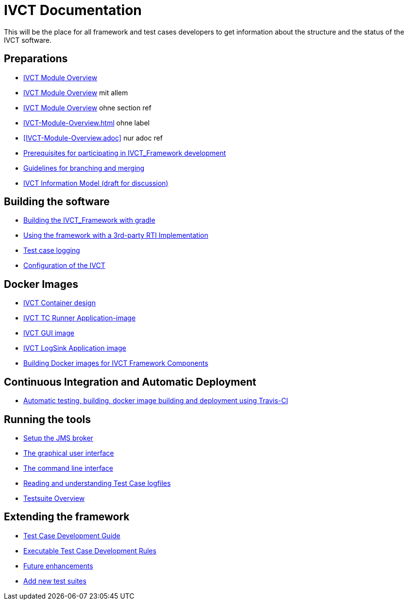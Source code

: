 = IVCT Documentation

This will be the place for all framework and test cases developers to get information about the structure and the status of the IVCT software.

== Preparations
* link:IVCT-Module-Overview.adoc[IVCT Module Overview]
* <<IVCT-Module-Overview.adoc#IVCT Module Overview,IVCT Module Overview>> mit allem
* <<IVCT-Module-Overview.adoc#,IVCT Module Overview>> ohne section ref
* <<IVCT-Module-Overview.adoc#IVCT Module Overview>> ohne label
* <<IVCT-Module-Overview.adoc>> nur adoc ref
* link:prerequisites.adoc[Prerequisites for participating in IVCT_Framework development]
* link:Branching-and-Merging.adoc[Guidelines for branching and merging]
* link:model.adoc[IVCT Information Model (draft for discussion)]

== Building the software
* link:gradleDoc.adoc[Building the IVCT_Framework with gradle]
* link:3rdpartyRti.adoc[Using the framework with a 3rd-party RTI Implementation]
* link:TClogging.adoc[Test case logging]
* link:IVCT_Configuration.adoc[Configuration of the IVCT]

== Docker Images
* link:IVCT-Container-Design.adoc[IVCT Container design]
* link:IVCT-TC-Runner-Application-image.adoc[IVCT TC Runner Application-image]
* link:IVCT-GUI-image.adoc[IVCT GUI image]
* link:IVCT-LogSink-Application-image.adoc[IVCT LogSink Application image]
* link:Building-Docker-images.adoc[Building Docker images for IVCT Framework Components]

== Continuous Integration and Automatic Deployment
* link:travis.adoc[Automatic testing, building, docker image building and deployment using Travis-CI]

== Running the tools
* link:Setup-the-JMS-broker.adoc[Setup the JMS broker]
* link:Graphical-User-Interface.adoc[The graphical user interface]
* link:commandlinetool[The command line interface]
* link:Reading-and-understanding-Test-Case-logfiles.adoc[Reading and understanding Test Case logfiles]
* link:testsuite-overview.adoc[Testsuite Overview]

== Extending the framework
* link:TcDevelGuide.adoc[Test Case Development Guide]
* link:Executable-Test-Case-Development-Rules.adoc[Executable Test Case Development Rules]
* link:futureenhancements.adoc[Future enhancements]
* link:Add-new-test-suites.adoc[Add new test suites]
